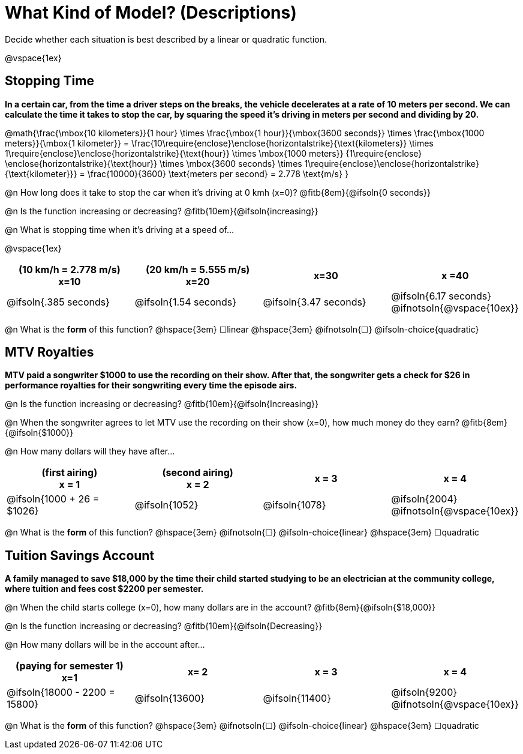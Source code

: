 = What Kind of Model? (Descriptions)

Decide whether each situation is best described by a linear or quadratic function.

@vspace{1ex}

== Stopping Time
*In a certain car, from the time a driver steps on the breaks, the vehicle decelerates at a rate of 10 meters per second. We can calculate the time it takes to stop the car, by squaring the speed it's driving in meters per second and dividing by 20.*

[.center]
@math{\frac{\mbox{10 kilometers}}{1 hour} \times 
\frac{\mbox{1 hour}}{\mbox{3600 seconds}} \times 
\frac{\mbox{1000 meters}}{\mbox{1 kilometer}} = 
\frac{10\require{enclose}\enclose{horizontalstrike}{\text{kilometers}} \times 1\require{enclose}\enclose{horizontalstrike}{\text{hour}} \times 
\mbox{1000 meters}}
{1\require{enclose} \enclose{horizontalstrike}{\text{hour}} \times 
\mbox{3600 seconds} \times 
1\require{enclose}\enclose{horizontalstrike}{\text{kilometer}}} = 
\frac{10000}{3600} \text{meters per second} =
2.778 \text{m/s}
}

@n How long does it take to stop the car when it's driving at 0 kmh (x=0)? @fitb{8em}{@ifsoln{0 seconds}}

@n Is the function increasing or decreasing? @fitb{10em}{@ifsoln{increasing}}

@n What is stopping time when it's driving at a speed of...

@vspace{1ex}

[cols="^.>1a,^.>1a,^.>1a,^.>1a", options="header"]
|===
| (10 km/h = 2.778 m/s) +
x=10
| (20 km/h = 5.555 m/s) +
x=20
| x=30
| x =40

| @ifsoln{.385 seconds}
| @ifsoln{1.54 seconds}
| @ifsoln{3.47 seconds}
| @ifsoln{6.17 seconds} @ifnotsoln{@vspace{10ex}}
|===

@n What is the *form* of this function?  @hspace{3em}
&#9744;linear  @hspace{3em}
@ifnotsoln{&#9744;} @ifsoln-choice{quadratic}

== MTV Royalties
*MTV paid a songwriter $1000 to use the recording on their show. After that, the songwriter gets a check for $26 in performance royalties for their songwriting every time the episode airs.*

@n Is the function increasing or decreasing? @fitb{10em}{@ifsoln{Increasing}}

@n When the songwriter agrees to let MTV use the recording on their show (x=0), how much money do they earn? @fitb{8em}{@ifsoln{$1000}}

@n How many dollars will they have after...

[cols="^.>1a,^.>1a,^.>1a,^.>1a", options="header"]
|===
| (first airing) +
x = 1
| (second airing) +
x = 2
| x = 3
| x = 4

| @ifsoln{1000 + 26 = $1026}
| @ifsoln{1052}
| @ifsoln{1078}
| @ifsoln{2004} 				@ifnotsoln{@vspace{10ex}}
|===

@n What is the *form* of this function?  @hspace{3em}
@ifnotsoln{&#9744;} @ifsoln-choice{linear} @hspace{3em}
&#9744;quadratic  

== Tuition Savings Account
*A family managed to save $18,000 by the time their child started studying to be an electrician at the community college, where tuition and fees cost $2200 per semester.*

@n When the child starts college (x=0), how many dollars are in the account? @fitb{8em}{@ifsoln{$18,000}}

@n Is the function increasing or decreasing? @fitb{10em}{@ifsoln{Decreasing}}

@n How many dollars will be in the account after...

[cols="^.>1a,^.>1a,^.>1a,^.>1a", options="header"]
|===
| (paying for semester 1) +
x=1
| x= 2
| x = 3
| x = 4

| @ifsoln{18000 - 2200 = 15800}
| @ifsoln{13600}
| @ifsoln{11400}
| @ifsoln{9200} 				@ifnotsoln{@vspace{10ex}}
|===

@n What is the *form* of this function?  @hspace{3em}
@ifnotsoln{&#9744;} @ifsoln-choice{linear} @hspace{3em}
&#9744;quadratic  
